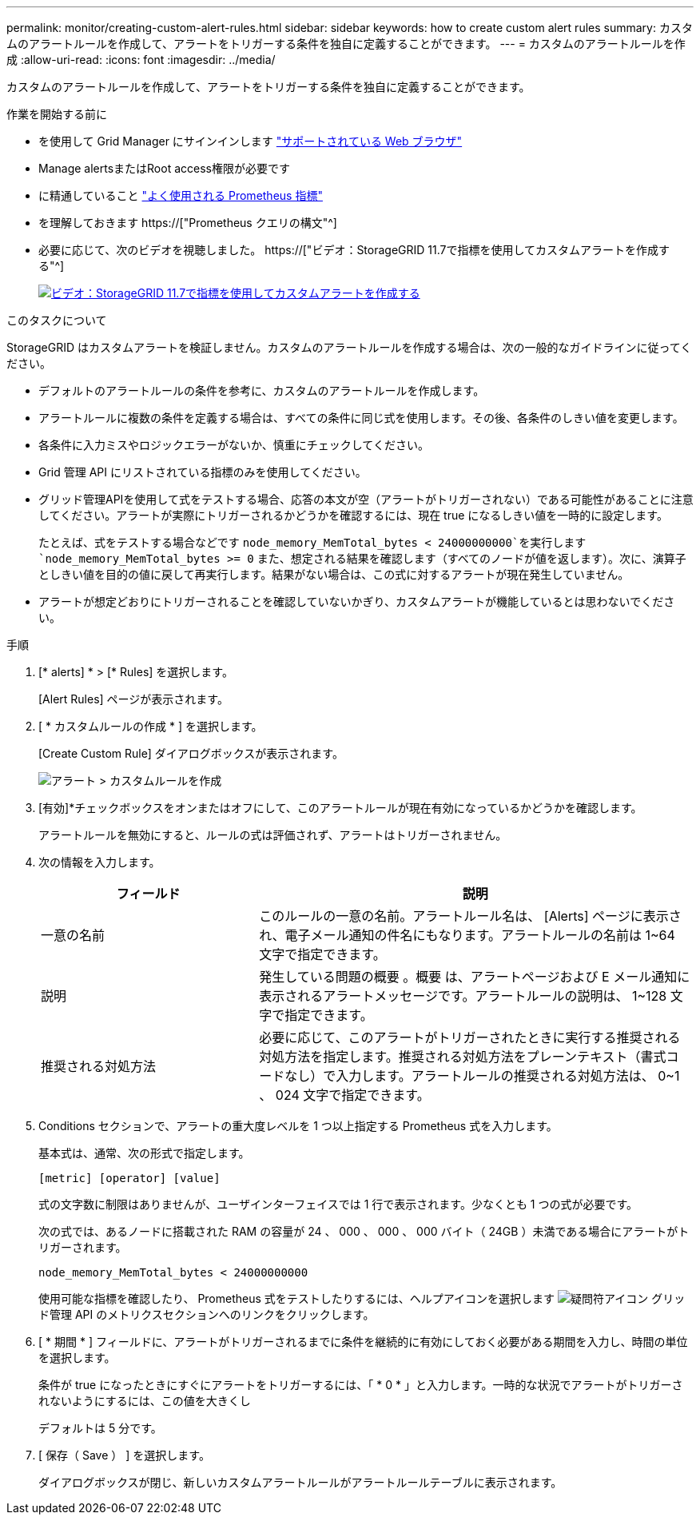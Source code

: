 ---
permalink: monitor/creating-custom-alert-rules.html 
sidebar: sidebar 
keywords: how to create custom alert rules 
summary: カスタムのアラートルールを作成して、アラートをトリガーする条件を独自に定義することができます。 
---
= カスタムのアラートルールを作成
:allow-uri-read: 
:icons: font
:imagesdir: ../media/


[role="lead"]
カスタムのアラートルールを作成して、アラートをトリガーする条件を独自に定義することができます。

.作業を開始する前に
* を使用して Grid Manager にサインインします link:../admin/web-browser-requirements.html["サポートされている Web ブラウザ"]
* Manage alertsまたはRoot access権限が必要です
* に精通していること link:commonly-used-prometheus-metrics.html["よく使用される Prometheus 指標"]
* を理解しておきます https://["Prometheus クエリの構文"^]
* 必要に応じて、次のビデオを視聴しました。 https://["ビデオ：StorageGRID 11.7で指標を使用してカスタムアラートを作成する"^]
+
[link=https://netapp.hosted.panopto.com/Panopto/Pages/Viewer.aspx?id=61acb7ba-7683-488a-a689-afb7010088f3]
image::../media/video-screenshot-alert-create-custom-117.png[ビデオ：StorageGRID 11.7で指標を使用してカスタムアラートを作成する]



.このタスクについて
StorageGRID はカスタムアラートを検証しません。カスタムのアラートルールを作成する場合は、次の一般的なガイドラインに従ってください。

* デフォルトのアラートルールの条件を参考に、カスタムのアラートルールを作成します。
* アラートルールに複数の条件を定義する場合は、すべての条件に同じ式を使用します。その後、各条件のしきい値を変更します。
* 各条件に入力ミスやロジックエラーがないか、慎重にチェックしてください。
* Grid 管理 API にリストされている指標のみを使用してください。
* グリッド管理APIを使用して式をテストする場合、応答の本文が空（アラートがトリガーされない）である可能性があることに注意してください。アラートが実際にトリガーされるかどうかを確認するには、現在 true になるしきい値を一時的に設定します。
+
たとえば、式をテストする場合などです `node_memory_MemTotal_bytes < 24000000000`を実行します `node_memory_MemTotal_bytes >= 0` また、想定される結果を確認します（すべてのノードが値を返します）。次に、演算子としきい値を目的の値に戻して再実行します。結果がない場合は、この式に対するアラートが現在発生していません。

* アラートが想定どおりにトリガーされることを確認していないかぎり、カスタムアラートが機能しているとは思わないでください。


.手順
. [* alerts] * > [* Rules] を選択します。
+
[Alert Rules] ページが表示されます。

. [ * カスタムルールの作成 * ] を選択します。
+
[Create Custom Rule] ダイアログボックスが表示されます。

+
image::../media/alerts_create_custom_rule.png[アラート > カスタムルールを作成]

. [有効]*チェックボックスをオンまたはオフにして、このアラートルールが現在有効になっているかどうかを確認します。
+
アラートルールを無効にすると、ルールの式は評価されず、アラートはトリガーされません。

. 次の情報を入力します。
+
[cols="1a,2a"]
|===
| フィールド | 説明 


 a| 
一意の名前
 a| 
このルールの一意の名前。アラートルール名は、 [Alerts] ページに表示され、電子メール通知の件名にもなります。アラートルールの名前は 1~64 文字で指定できます。



 a| 
説明
 a| 
発生している問題の概要 。概要 は、アラートページおよび E メール通知に表示されるアラートメッセージです。アラートルールの説明は、 1~128 文字で指定できます。



 a| 
推奨される対処方法
 a| 
必要に応じて、このアラートがトリガーされたときに実行する推奨される対処方法を指定します。推奨される対処方法をプレーンテキスト（書式コードなし）で入力します。アラートルールの推奨される対処方法は、 0~1 、 024 文字で指定できます。

|===
. Conditions セクションで、アラートの重大度レベルを 1 つ以上指定する Prometheus 式を入力します。
+
基本式は、通常、次の形式で指定します。

+
`[metric] [operator] [value]`

+
式の文字数に制限はありませんが、ユーザインターフェイスでは 1 行で表示されます。少なくとも 1 つの式が必要です。

+
次の式では、あるノードに搭載された RAM の容量が 24 、 000 、 000 、 000 バイト（ 24GB ）未満である場合にアラートがトリガーされます。

+
`node_memory_MemTotal_bytes < 24000000000`

+
使用可能な指標を確認したり、 Prometheus 式をテストしたりするには、ヘルプアイコンを選択します image:../media/icon_nms_question.png["疑問符アイコン"] グリッド管理 API のメトリクスセクションへのリンクをクリックします。

. [ * 期間 * ] フィールドに、アラートがトリガーされるまでに条件を継続的に有効にしておく必要がある期間を入力し、時間の単位を選択します。
+
条件が true になったときにすぐにアラートをトリガーするには、「 * 0 * 」と入力します。一時的な状況でアラートがトリガーされないようにするには、この値を大きくし

+
デフォルトは 5 分です。

. [ 保存（ Save ） ] を選択します。
+
ダイアログボックスが閉じ、新しいカスタムアラートルールがアラートルールテーブルに表示されます。


